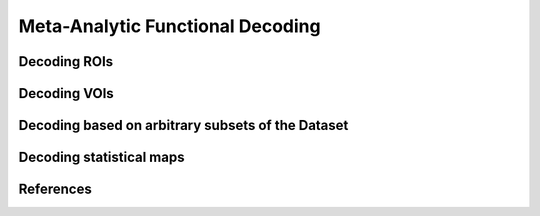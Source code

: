 Meta-Analytic Functional Decoding
=================================

Decoding ROIs
-------------

Decoding VOIs
-------------

Decoding based on arbitrary subsets of the Dataset
--------------------------------------------------

Decoding statistical maps
-------------------------

References
----------
.. footbibliography::
